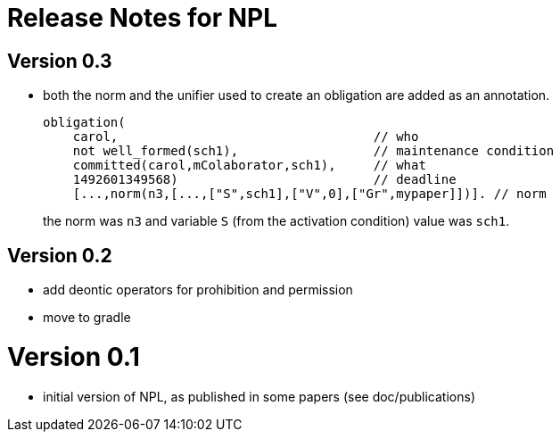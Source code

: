 = Release Notes for NPL

== Version 0.3

- both the norm and the unifier used to create an obligation are added as an annotation.
+
----
obligation(
    carol,                                  // who
    not well_formed(sch1),                  // maintenance condition
    committed(carol,mColaborator,sch1),     // what
    1492601349568)                          // deadline
    [...,norm(n3,[...,["S",sch1],["V",0],["Gr",mypaper]])]. // norm
----
the norm was `n3` and variable `S` (from the activation condition) value was `sch1`.

== Version 0.2

- add deontic operators for prohibition and permission
- move to gradle

= Version 0.1

- initial version of NPL, as published in some papers
  (see doc/publications)

